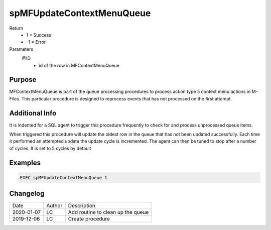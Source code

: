 ==========================
spMFUpdateContextMenuQueue
==========================

Return
  - 1 = Success
  - -1 = Error
Parameters
  @ID
    - id of the row in MFContextMenuQueue

Purpose
=======

MFContextMenuQueue is part of the queue processing procedures to process action type 5 context menu actions in M-Files. This particular procedure is designed to reprocess events that has not processed on the first attempt.

Additional Info
===============

It is indented for a SQL agent to trigger this procedure frequently to check for and process unprocessed queue items.

When triggered this procedure will update the oldest row in the queue that has not been updated successfully. Each time it performed an attempted update the update cycle is incremented. The agent can then be tuned to stop after a number of cycles. It is set to 5 cycles by default

Examples
========

.. code:: sql

    EXEC spMFUpdateContextMenuQueue 1

Changelog
=========

==========  =========  ========================================================
Date        Author     Description
----------  ---------  --------------------------------------------------------
2020-01-07  LC         Add routine to clean up the queue
2019-12-06  LC         Create procedure
==========  =========  ========================================================

